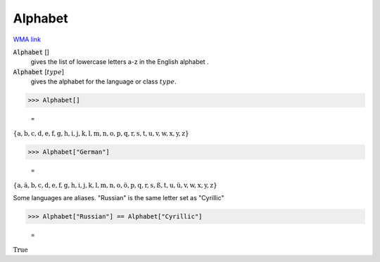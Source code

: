 Alphabet
========

`WMA link <https://reference.wolfram.com/language/ref/Alphabet.html>`_

:code:`Alphabet` []
    gives the list of lowercase letters a-z in the English alphabet .

:code:`Alphabet` [:math:`type`]
    gives the alphabet for the language or class :math:`type`.





>>> Alphabet[]

    =
:math:`\left\{\text{a},\text{b},\text{c},\text{d},\text{e},\text{f},\text{g},\text{h},\text{i},\text{j},\text{k},\text{l},\text{m},\text{n},\text{o},\text{p},\text{q},\text{r},\text{s},\text{t},\text{u},\text{v},\text{w},\text{x},\text{y},\text{z}\right\}`


>>> Alphabet["German"]

    =
:math:`\left\{\text{a},\text{ä},\text{b},\text{c},\text{d},\text{e},\text{f},\text{g},\text{h},\text{i},\text{j},\text{k},\text{l},\text{m},\text{n},\text{o},\text{ö},\text{p},\text{q},\text{r},\text{s},\text{ß},\text{t},\text{u},\text{ü},\text{v},\text{w},\text{x},\text{y},\text{z}\right\}`



Some languages are aliases. "Russian" is the same letter set as "Cyrillic"

>>> Alphabet["Russian"] == Alphabet["Cyrillic"]

    =
:math:`\text{True}`



